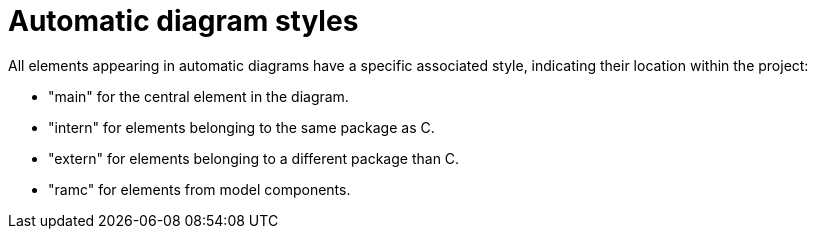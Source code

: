 // Disable all captions for figures.
:!figure-caption:
// Path to the stylesheet files
:stylesdir: .

= Automatic diagram styles

All elements appearing in automatic diagrams have a specific associated style, indicating their location within the project:

 * "main" for the central element in the diagram.
 * "intern" for elements belonging to the same package as C.
 * "extern" for elements belonging to a different package than C.
 * "ramc" for elements from model components.


